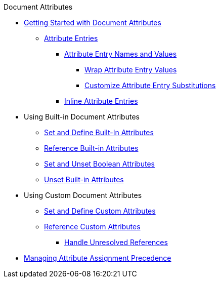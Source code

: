 .Document Attributes
* xref:document.adoc[Getting Started with Document Attributes]
** xref:attribute-entries.adoc[Attribute Entries]
*** xref:names-and-values.adoc[Attribute Entry Names and Values]
**** xref:wrap-values.adoc[Wrap Attribute Entry Values]
**** xref:attribute-entry-substitutions.adoc[Customize Attribute Entry Substitutions]
*** xref:set-inline.adoc[Inline Attribute Entries]
* Using Built-in Document Attributes
** xref:built-in-attributes.adoc[Set and Define Built-In Attributes]
** xref:reference-built-in-attributes.adoc[Reference Built-in Attributes]
** xref:boolean-attributes.adoc[Set and Unset Boolean Attributes]
** xref:unset-built-in-attributes.adoc[Unset Built-in Attributes]
* Using Custom Document Attributes
** xref:custom-attributes.adoc[Set and Define Custom Attributes]
** xref:reference-custom-attributes.adoc[Reference Custom Attributes]
*** xref:unresolved-references.adoc[Handle Unresolved References]
// ** Unset Custom Attributes
* xref:assignment-precedence.adoc[Managing Attribute Assignment Precedence]
//** Using Document Attributes from the CLI
//** Using Document Attributes from the API

////
.Block and Inline Attributes
* xref:element.adoc[Getting Started with Block and Inline Attributes]
** xref:attribute-lists.adoc[Attribute Lists]
** xref:style.adoc[Style]
** xref:id.adoc[ID]
** xref:options.adoc[Options]
** xref:role.adoc[Role]
////
